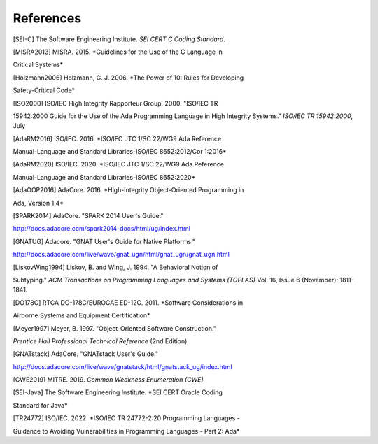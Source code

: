 ************
References
************

.. [SEI-C] The Software Engineering Institute. *SEI CERT C Coding Standard*.

.. [MISRA2013] MISRA. 2015. *Guidelines for the Use of the C Language in
Critical Systems*

.. [Holzmann2006] Holzmann, G. J. 2006. *The Power of 10: Rules for Developing
Safety-Critical Code*

.. [ISO2000] ISO/IEC High Integrity Rapporteur Group. 2000. "ISO/IEC TR
15942:2000 Guide for the Use of the Ada Programming Language in High Integrity
Systems." *ISO/IEC TR 15942:2000*, July

.. [AdaRM2016] ISO/IEC. 2016. *ISO/IEC JTC 1/SC 22/WG9 Ada Reference
Manual-Language and Standard Libraries-ISO/IEC 8652:2012/Cor 1:2016*

.. [AdaRM2020] ISO/IEC. 2020. *ISO/IEC JTC 1/SC 22/WG9 Ada Reference
Manual-Language and Standard Libraries-ISO/IEC 8652:2020*

.. [AdaOOP2016] AdaCore. 2016. *High-Integrity Object-Oriented Programming in
Ada, Version 1.4*

.. [SPARK2014] AdaCore. "SPARK 2014 User's Guide."
http://docs.adacore.com/spark2014-docs/html/ug/index.html

.. [GNATUG] Adacore. "GNAT User's Guide for Native Platforms."
http://docs.adacore.com/live/wave/gnat_ugn/html/gnat_ugn/gnat_ugn.html

.. [LiskovWing1994] Liskov, B. and Wing, J. 1994. "A Behavioral Notion of
Subtyping." *ACM Transactions on Programming Languages and Systems (TOPLAS)*
Vol. 16, Issue 6 (November): 1811-1841.

.. [DO178C] RTCA DO-178C/EUROCAE ED-12C. 2011. *Software Considerations in
Airborne Systems and Equipment Certification*

.. [Meyer1997] Meyer, B. 1997. "Object-Oriented Software Construction."
*Prentice Hall Professional Technical Reference* (2nd Edition)

.. [GNATstack] AdaCore. "GNATstack User's Guide."
http://docs.adacore.com/live/wave/gnatstack/html/gnatstack_ug/index.html

.. [CWE2019] MITRE. 2019. *Common Weakness Enumeration (CWE)*

.. [SEI-Java] The Software Engineering Institute. *SEI CERT Oracle Coding
Standard for Java*

.. [TR24772] ISO/IEC. 2022. *ISO/IEC TR 24772-2:20 Programming Languages -
Guidance to Avoiding Vulnerabilities in Programming Languages - Part 2: Ada*
